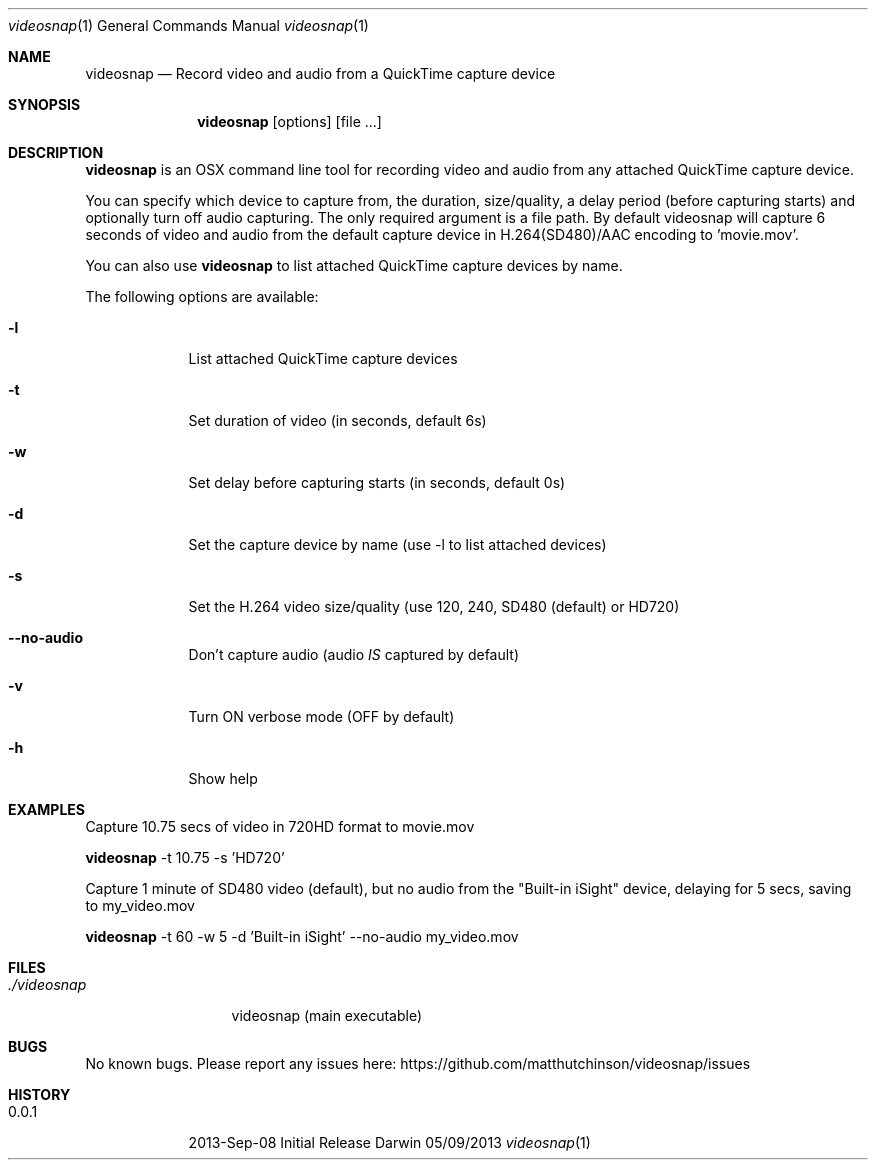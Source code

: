 .\"Modified from man(1) of FreeBSD, the NetBSD mdoc.template, and mdoc.samples.
.\"See Also:
.\"man mdoc.samples for a complete listing of options
.\"man mdoc for the short list of editing options
.\"/usr/share/misc/mdoc.template
.Dd 05/09/2013           \" DATE
.Dt videosnap 1          \" Program name and manual section number
.Os Darwin
.Sh NAME                 \" Section Header - required - don't modify
.Nm videosnap
.\" Use .Nm macro to designate other names for the documented program.
.Nd Record video and audio from a QuickTime capture device
.Sh SYNOPSIS             \" Section Header - required - don't modify
.Nm
.Op options
.Op file ...
.Sh DESCRIPTION          \" Section Header - required - don't modify
.Nm
is an OSX command line tool for recording video and audio
from any attached QuickTime capture device.
.Pp
You can specify which device to capture from, the duration,
size/quality, a delay period (before capturing starts) and optionally
turn off audio capturing.  The only required argument is a file path.
By default videosnap will capture 6 seconds of video and audio from the
default capture device in H.264(SD480)/AAC encoding to 'movie.mov'.
.Pp
You can also use
.Nm
to list attached QuickTime capture devices by name.
.Pp
The following options are available:
.Bl -tag -width -indent
.It Fl l
List attached QuickTime capture devices
.It Fl t
Set duration of video (in seconds, default 6s)
.It Fl w
Set delay before capturing starts (in seconds, default 0s)
.It Fl d
Set the capture device by name (use -l to list attached devices)
.It Fl s
Set the H.264 video size/quality (use 120, 240, SD480 (default) or HD720)
.It Fl -no-audio
Don't capture audio (audio
.Ar IS
captured by default)
.It Fl v
Turn ON verbose mode (OFF by default)
.It Fl h
Show help
.El
.Pp
.Sh EXAMPLES
.Pp
Capture 10.75 secs of video in 720HD format to movie.mov
.Pp
.Nm
-t 10.75 -s 'HD720'
.Pp
Capture 1 minute of SD480 video (default), but no audio from the
"Built-in iSight" device, delaying for 5 secs, saving to my_video.mov
.Pp
.Nm
-t 60 -w 5 -d 'Built-in iSight' --no-audio my_video.mov
.Pp
.Sh FILES                \" File used or created by the topic of the man page
.Bl -tag -width "./videosnap" -compact
.It Pa ./videosnap
videosnap (main executable)
.El
.Sh BUGS                 \" Document known, unremedied bugs
No known bugs. Please report any issues here: https://github.com/matthutchinson/videosnap/issues
.Sh HISTORY              \" Document history if command behaves in a unique manner
.Bl -tag -width -indent
.It 0.0.1
2013-Sep-08 Initial Release
.El
.Pp
